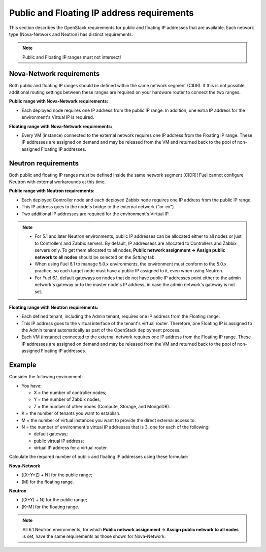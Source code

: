 
.. _public-floating-ips-arch:

Public and Floating IP address requirements
-------------------------------------------

This section describes the OpenStack requirements
for public and floating IP addresses that are available.
Each network type (Nova-Network and Neutron)
has distinct requirements.

.. note:: Public and Floating IP ranges must not intersect!

Nova-Network requirements
~~~~~~~~~~~~~~~~~~~~~~~~~

Both public and floating IP ranges
should be defined within the same network segment (CIDR).
If this is not possible,
additional routing settings between these ranges
are required on your hardware router to connect the two ranges.

**Public range with Nova-Network requirements:**

* Each deployed node requires one IP address from the public IP range.
  In addition, one extra IP address for the environment's Virtual IP
  is required.

**Floating range with Nova-Network requirements:**

* Every VM (instance) connected to the external network
  requires one IP address from the Floating IP range.
  These IP addresses are assigned on demand
  and may be released from the VM
  and returned back to the pool of non-assigned Floating IP addresses.

Neutron requirements
~~~~~~~~~~~~~~~~~~~~

Both public and floating IP ranges
must be defined inside the same network segment (CIDR)!
Fuel cannot configure Neutron with external workarounds at this time.


**Public range with Neutron requirements:**

* Each deployed Controller node and each deployed Zabbix node
  requires one IP address from the public IP range.

* This IP address goes to the node's bridge to the external network ("br-ex").

* Two additional IP addresses are required for the environment's Virtual IP.

.. note::

  * For 5.1 and later Neutron environments, public IP addresses can be
    allocated either to all nodes or just to Controllers and Zabbix
    servers. By default, IP addressess are allocated to Controllers
    and Zabbix servers only. To get them allocated to all nodes,
    **Public network assignment -> Assign public network to all
    nodes** should be selected on the `Setting` tab.

  * When using Fuel 6.1 to manage 5.0.x environments,
    the environment must conform to the 5.0.x practice,
    so each target node must have a public IP assigned to it,
    even when using Neutron.

  * For Fuel 6.1, default gateways on nodes that do not have public IP
    addresses point either to the admin network's gateway or to the
    master node's IP address, in case the admin network's gateway
    is not set.

**Floating range with Neutron requirements:**

* Each defined tenant, including the Admin tenant,
  requires one IP address from the Floating range.

* This IP address goes to the virtual interface of the tenant's virtual router.
  Therefore, one Floating IP is assigned to the Admin tenant automatically
  as part of the OpenStack deployment process.

* Each VM (instance) connected to the external network
  requires one IP address from the Floating IP range.
  These IP addresses are assigned on demand
  and may be released from the VM
  and returned back to the pool of non-assigned Floating IP addresses.

Example
~~~~~~~

Consider the following environment:

* You have:

  - X = the number of controller nodes;
  - Y = the number of Zabbix nodes;
  - Z = the number of other nodes (Compute, Storage, and MongoDB).

* K = the number of tenants you want to establish.

* M = the number of virtual instances you want to provide the direct external
  access to.

* N = the number of environment's virtual IP addresses that is 3, one for
  each of the following:

  - default gateway;
  - public virtual IP address;
  - virtual IP address for a virtual router. 

Calculate the required number of public and floating IP addresses using these
formulae:

**Nova-Network**

* [(X+Y+Z) + N] for the public range;
* [M] for the floating range.

**Neutron**

* [(X+Y) + N] for the public range;
* [K+M] for the floating range.

.. note::
   All 6.1 Neutron environments, for which **Public network assignment ->
   Assign public network to all nodes** is set, have the same requirements
   as those shown for Nova-Network.
